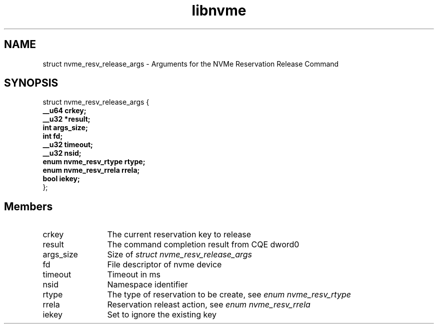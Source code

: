.TH "libnvme" 9 "struct nvme_resv_release_args" "February 2022" "API Manual" LINUX
.SH NAME
struct nvme_resv_release_args \- Arguments for the NVMe Reservation Release Command
.SH SYNOPSIS
struct nvme_resv_release_args {
.br
.BI "    __u64 crkey;"
.br
.BI "    __u32 *result;"
.br
.BI "    int args_size;"
.br
.BI "    int fd;"
.br
.BI "    __u32 timeout;"
.br
.BI "    __u32 nsid;"
.br
.BI "    enum nvme_resv_rtype rtype;"
.br
.BI "    enum nvme_resv_rrela rrela;"
.br
.BI "    bool iekey;"
.br
.BI "
};
.br

.SH Members
.IP "crkey" 12
The current reservation key to release
.IP "result" 12
The command completion result from CQE dword0
.IP "args_size" 12
Size of \fIstruct nvme_resv_release_args\fP
.IP "fd" 12
File descriptor of nvme device
.IP "timeout" 12
Timeout in ms
.IP "nsid" 12
Namespace identifier
.IP "rtype" 12
The type of reservation to be create, see \fIenum nvme_resv_rtype\fP
.IP "rrela" 12
Reservation releast action, see \fIenum nvme_resv_rrela\fP
.IP "iekey" 12
Set to ignore the existing key
